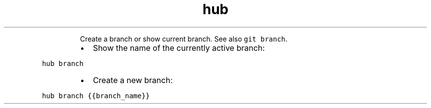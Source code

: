 .TH hub branch
.PP
.RS
Create a branch or show current branch.
See also \fB\fCgit branch\fR\&.
.RE
.RS
.IP \(bu 2
Show the name of the currently active branch:
.RE
.PP
\fB\fChub branch\fR
.RS
.IP \(bu 2
Create a new branch:
.RE
.PP
\fB\fChub branch {{branch_name}}\fR
